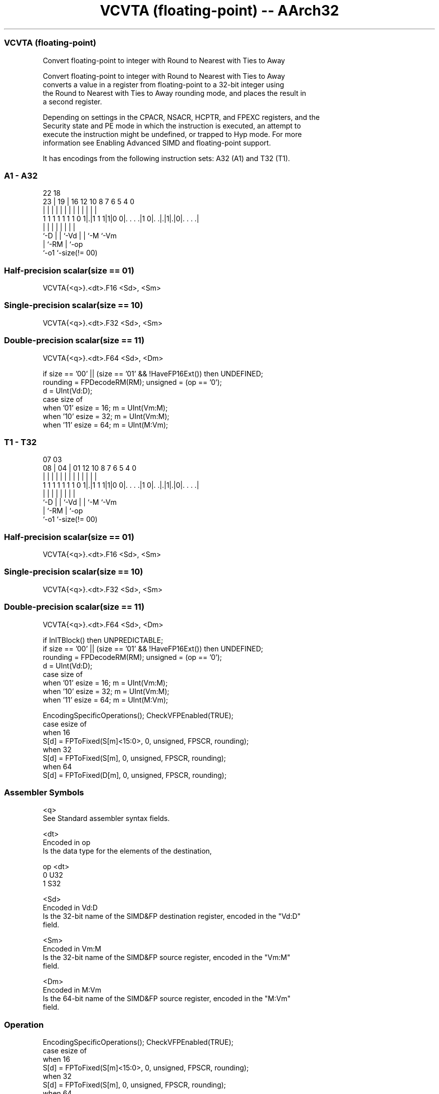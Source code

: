 .nh
.TH "VCVTA (floating-point) -- AArch32" "7" " "  "instruction" "fpsimd"
.SS VCVTA (floating-point)
 Convert floating-point to integer with Round to Nearest with Ties to Away

 Convert floating-point to integer with Round to Nearest with Ties to Away
 converts a value in a register from floating-point to a 32-bit integer using
 the Round to Nearest with Ties to Away rounding mode, and places the result in
 a second register.

 Depending on settings in the CPACR, NSACR, HCPTR, and FPEXC registers, and the
 Security state and PE mode in which the instruction is executed, an attempt to
 execute the instruction might be undefined, or trapped to Hyp mode. For more
 information see Enabling Advanced SIMD and floating-point support.


It has encodings from the following instruction sets:  A32 (A1) and  T32 (T1).

.SS A1 - A32
 
                                                                   
                                                                   
                     22      18                                    
                   23 |    19 |  16      12  10   8 7 6 5 4       0
                    | |     | |   |       |   |   | | | | |       |
   1 1 1 1 1 1 1 0 1|.|1 1 1|1|0 0|. . . .|1 0|. .|.|1|.|0|. . . .|
                    |       | |   |           |   |   |   |
                    `-D     | |   `-Vd        |   |   `-M `-Vm
                            | `-RM            |   `-op
                            `-o1              `-size(!= 00)
  
  
 
.SS Half-precision scalar(size == 01)
 
 VCVTA{<q>}.<dt>.F16 <Sd>, <Sm>
.SS Single-precision scalar(size == 10)
 
 VCVTA{<q>}.<dt>.F32 <Sd>, <Sm>
.SS Double-precision scalar(size == 11)
 
 VCVTA{<q>}.<dt>.F64 <Sd>, <Dm>
 
 if size == '00' || (size == '01' && !HaveFP16Ext()) then UNDEFINED;
 rounding = FPDecodeRM(RM);  unsigned = (op == '0');
 d = UInt(Vd:D);
 case size of
     when '01' esize = 16; m = UInt(Vm:M);
     when '10' esize = 32; m = UInt(Vm:M);
     when '11' esize = 64; m = UInt(M:Vm);
.SS T1 - T32
 
                                                                   
                                                                   
                     07      03                                    
                   08 |    04 |  01      12  10   8 7 6 5 4       0
                    | |     | |   |       |   |   | | | | |       |
   1 1 1 1 1 1 1 0 1|.|1 1 1|1|0 0|. . . .|1 0|. .|.|1|.|0|. . . .|
                    |       | |   |           |   |   |   |
                    `-D     | |   `-Vd        |   |   `-M `-Vm
                            | `-RM            |   `-op
                            `-o1              `-size(!= 00)
  
  
 
.SS Half-precision scalar(size == 01)
 
 VCVTA{<q>}.<dt>.F16 <Sd>, <Sm>
.SS Single-precision scalar(size == 10)
 
 VCVTA{<q>}.<dt>.F32 <Sd>, <Sm>
.SS Double-precision scalar(size == 11)
 
 VCVTA{<q>}.<dt>.F64 <Sd>, <Dm>
 
 if InITBlock() then UNPREDICTABLE;
 if size == '00' || (size == '01' && !HaveFP16Ext()) then UNDEFINED;
 rounding = FPDecodeRM(RM);  unsigned = (op == '0');
 d = UInt(Vd:D);
 case size of
     when '01' esize = 16; m = UInt(Vm:M);
     when '10' esize = 32; m = UInt(Vm:M);
     when '11' esize = 64; m = UInt(M:Vm);
 
 EncodingSpecificOperations(); CheckVFPEnabled(TRUE);
 case esize of
     when 16
         S[d] = FPToFixed(S[m]<15:0>, 0, unsigned, FPSCR, rounding);
     when 32
         S[d] = FPToFixed(S[m], 0, unsigned, FPSCR, rounding);
     when 64
         S[d] = FPToFixed(D[m], 0, unsigned, FPSCR, rounding);
 

.SS Assembler Symbols

 <q>
  See Standard assembler syntax fields.

 <dt>
  Encoded in op
  Is the data type for the elements of the destination,

  op <dt> 
  0  U32  
  1  S32  

 <Sd>
  Encoded in Vd:D
  Is the 32-bit name of the SIMD&FP destination register, encoded in the "Vd:D"
  field.

 <Sm>
  Encoded in Vm:M
  Is the 32-bit name of the SIMD&FP source register, encoded in the "Vm:M"
  field.

 <Dm>
  Encoded in M:Vm
  Is the 64-bit name of the SIMD&FP source register, encoded in the "M:Vm"
  field.



.SS Operation

 EncodingSpecificOperations(); CheckVFPEnabled(TRUE);
 case esize of
     when 16
         S[d] = FPToFixed(S[m]<15:0>, 0, unsigned, FPSCR, rounding);
     when 32
         S[d] = FPToFixed(S[m], 0, unsigned, FPSCR, rounding);
     when 64
         S[d] = FPToFixed(D[m], 0, unsigned, FPSCR, rounding);

